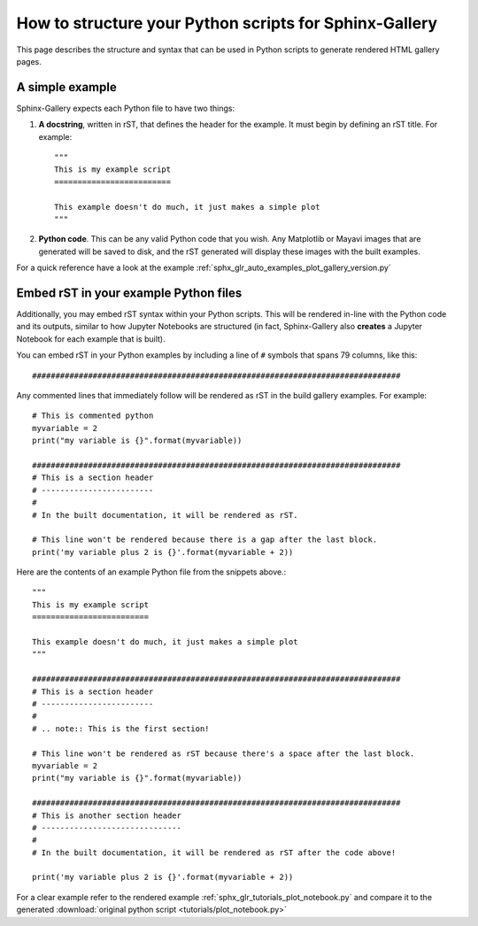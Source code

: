 .. _python_script_syntax:

=======================================================
How to structure your Python scripts for Sphinx-Gallery
=======================================================

This page describes the structure and syntax that can be used in Python scripts
to generate rendered HTML gallery pages.

A simple example
================

Sphinx-Gallery expects each Python file to have two things:

1. **A docstring**, written in rST, that defines the
   header for the example. It must begin by defining an rST title. For example::

    """
    This is my example script
    =========================

    This example doesn't do much, it just makes a simple plot
    """
2. **Python code**. This can be any valid Python code that you wish. Any
   Matplotlib or Mayavi images that are generated will be saved to disk, and
   the rST generated will display these images with the built examples.

For a quick reference have a look at the example
:ref:`sphx_glr_auto_examples_plot_gallery_version.py`

.. _embedding_rst:

Embed rST in your example Python files
======================================

Additionally, you may embed rST syntax within your Python scripts. This will
be rendered in-line with the Python code and its outputs, similar to how
Jupyter Notebooks are structured (in fact, Sphinx-Gallery also **creates** a
Jupyter Notebook for each example that is built).

You can embed rST in your Python
examples by including a line of ``#`` symbols that spans 79 columns, like
this::

  ###############################################################################

Any commented lines that immediately follow will be rendered as rST in the
build gallery examples. For example::

  # This is commented python
  myvariable = 2
  print("my variable is {}".format(myvariable))

  ###############################################################################
  # This is a section header
  # ------------------------
  #
  # In the built documentation, it will be rendered as rST.

  # This line won't be rendered because there is a gap after the last block.
  print('my variable plus 2 is {}'.format(myvariable + 2))

Here are the contents of an example Python file from the snippets above.::

  """
  This is my example script
  =========================

  This example doesn't do much, it just makes a simple plot
  """

  ###############################################################################
  # This is a section header
  # ------------------------
  #
  # .. note:: This is the first section!

  # This line won't be rendered as rST because there's a space after the last block.
  myvariable = 2
  print("my variable is {}".format(myvariable))

  ###############################################################################
  # This is another section header
  # ------------------------------
  #
  # In the built documentation, it will be rendered as rST after the code above!

  print('my variable plus 2 is {}'.format(myvariable + 2))

For a clear example refer to the rendered example
:ref:`sphx_glr_tutorials_plot_notebook.py` and compare it to the generated
:download:`original python script <tutorials/plot_notebook.py>`
